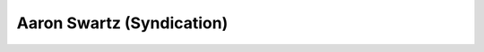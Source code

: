 ﻿
.. index::
   pair: Aaron Swartz ; Syndication


.. _aaron_swartz_rss:

============================
Aaron Swartz (Syndication)
============================


.. seealso::

   - :ref:`aaron_swartz`








